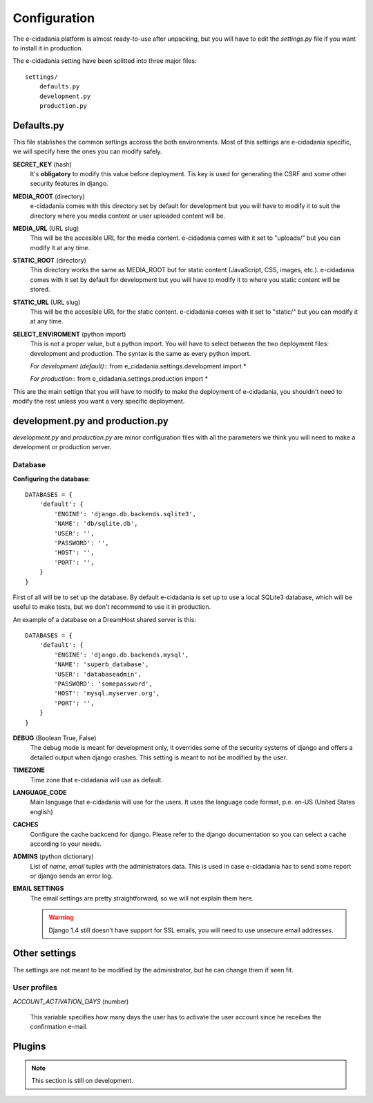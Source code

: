 Configuration
=============

The e-cidadania platform is almost ready-to-use after unpacking, but you will have
to edit the `settings.py` file if you want to install it in production.

The e-cidadania setting have been splitted into three major files:

::

    settings/
        defaults.py
        development.py
        production.py
    
Defaults.py
-----------

This file stablishes the common settings accross the both environments. Most of
this settings are e-cidadania specific, we will specify here the ones you can
modify safely.

**SECRET_KEY** (hash)
    It's **obligatory** to modify this value before deployment. Tis key is used
    for generating the CSRF and some other security features in django.

**MEDIA_ROOT** (directory)
    e-cidadania comes with this directory set by default for development but you
    will have to modify it to suit the directory where you media content or user
    uploaded content will be.

**MEDIA_URL** (URL slug)
    This will be the accesible URL for the media content. e-cidadania comes with
    it set to "uploads/" but you can modify it at any time.

**STATIC_ROOT** (directory)
    This directory works the same as MEDIA_ROOT but for static content
    (JavaScript, CSS, images, etc.). e-cidadania comes with it set by default for
    development but you will have to modify it to where you static content will
    be stored.

**STATIC_URL** (URL slug)
    This will be the accesible URL for the static content. e-cidadania comes with
    it set to "static/" but you can modify it at any time.

**SELECT_ENVIROMENT** (python import)
    This is not a proper value, but a python import. You will have to select
    between the two deployment files: development and production. The syntax is
    the same as every python import.
    
    *For development (default)*::
    from e_cidadania.settings.development import *
    
    *For production*::
    from e_cidadania.settings.production import *
    
This are the main settign that you will have to modify to make the deployment of
e-cidadania, you shouldn't need to modify the rest unless you want a very
specific deployment.

development.py and production.py
--------------------------------

*development.py* and *production.py* are minor configuration files with all the
parameters we think you will need to make a development or production server.

Database
........

**Configuring the database**::

    DATABASES = {
        'default': {
            'ENGINE': 'django.db.backends.sqlite3',
            'NAME': 'db/sqlite.db',
            'USER': '',
            'PASSWORD': '',
            'HOST': '',
            'PORT': '',
        }
    }
    
First of all will be to set up the database. By default e-cidadania is set up to
use a local SQLite3 database, which will be useful to make tests, but we don't
recommend to use it in production.

An example of a database on a DreamHost shared server is this::

    DATABASES = {
        'default': {
            'ENGINE': 'django.db.backends.mysql',
            'NAME': 'superb_database',
            'USER': 'databaseadmin',
            'PASSWORD': 'somepassword',
            'HOST': 'mysql.myserver.org',
            'PORT': '',
        }
    }

**DEBUG** (Boolean True, False)
    The debug mode is meant for development only, it overrides some of the
    security systems of django and offers a detailed output when django crashes.
    This setting is meant to not be modified by the user.
    
**TIMEZONE**
    Time zone that e-cidadania will use as default.

**LANGUAGE_CODE**
    Main language that e-cidadania will use for the users. It uses the language
    code format, p.e. en-US (United States english)
    
**CACHES**
    Configure the cache backcend for django. Please refer to the django
    documentation so you can select a cache according to your needs.

**ADMINS** (python dictionary)
    List of *name*, *email* tuples with the administrators data. This is used
    in case e-cidadania has to send some report or django sends an error log.

**EMAIL SETTINGS**
    The email settings are pretty straightforward, so we will not explain them here.
    
    .. warning:: Django 1.4 still doesn't have support for SSL emails, you will
                 need to use unsecure email addresses.

Other settings
--------------

The settings are not meant to be modified by the administrator, but he can change
them if seen fit.

User profiles
.............

*ACCOUNT_ACTIVATION_DAYS* (number)

    This variable specifies how many days the user has to activate the user account
    since he receibes the confirmation e-mail.


Plugins
-------

.. note:: This section is still on development.

